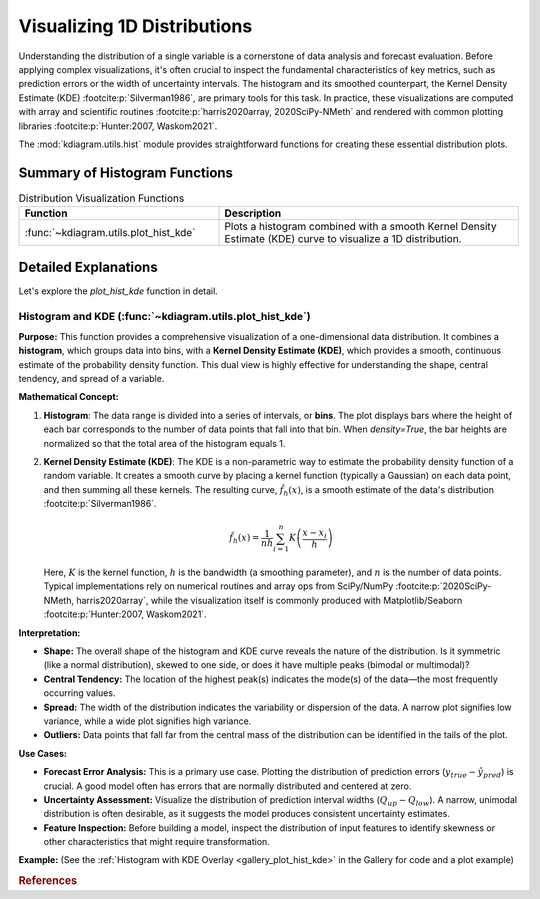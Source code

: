 .. _userguide_hist:

======================================= 
Visualizing 1D Distributions
======================================= 

Understanding the distribution of a single variable is a cornerstone of
data analysis and forecast evaluation. Before applying complex
visualizations, it's often crucial to inspect the fundamental
characteristics of key metrics, such as prediction errors or the
width of uncertainty intervals. The histogram and its smoothed
counterpart, the Kernel Density Estimate (KDE) :footcite:p:`Silverman1986`,
are primary tools for this task. In practice, these visualizations are
computed with array and scientific routines :footcite:p:`harris2020array, 2020SciPy-NMeth`
and rendered with common plotting libraries :footcite:p:`Hunter:2007, Waskom2021`.

The :mod:`kdiagram.utils.hist` module provides straightforward functions
for creating these essential distribution plots.

Summary of Histogram Functions
-------------------------------

.. list-table:: Distribution Visualization Functions
    :widths: 40 60
    :header-rows: 1

    *   - Function
        - Description
    *   - :func:`~kdiagram.utils.plot_hist_kde`
        - Plots a histogram combined with a smooth Kernel Density
          Estimate (KDE) curve to visualize a 1D distribution.

Detailed Explanations
-----------------------

Let's explore the `plot_hist_kde` function in detail.

.. _ug_plot_hist_kde:

Histogram and KDE (:func:`~kdiagram.utils.plot_hist_kde`)
~~~~~~~~~~~~~~~~~~~~~~~~~~~~~~~~~~~~~~~~~~~~~~~~~~~~~~~~~~~~~~

**Purpose:**
This function provides a comprehensive visualization of a one-dimensional
data distribution. It combines a **histogram**, which groups data into
bins, with a **Kernel Density Estimate (KDE)**, which provides a smooth,
continuous estimate of the probability density function. This dual view
is highly effective for understanding the shape, central tendency, and
spread of a variable.

**Mathematical Concept:**

1. **Histogram**: The data range is divided into a series of intervals,
   or **bins**. The plot displays bars where the height of each bar
   corresponds to the number of data points that fall into that bin. When
   `density=True`, the bar heights are normalized so that the total area
   of the histogram equals 1.

2. **Kernel Density Estimate (KDE)**: The KDE is a non-parametric way
   to estimate the probability density function of a random variable. It
   creates a smooth curve by placing a kernel function (typically a
   Gaussian) on each data point, and then summing all these kernels.
   The resulting curve, :math:`\hat{f}_h(x)`, is a smooth estimate of the
   data's distribution :footcite:p:`Silverman1986`.

   .. math::

      \hat{f}_h(x) = \frac{1}{nh} \sum_{i=1}^{n} K\left(\frac{x - x_i}{h}\right)

   Here, :math:`K` is the kernel function, :math:`h` is the bandwidth
   (a smoothing parameter), and :math:`n` is the number of data points.
   Typical implementations rely on numerical routines and array ops
   from SciPy/NumPy :footcite:p:`2020SciPy-NMeth, harris2020array`, while
   the visualization itself is commonly produced with Matplotlib/Seaborn
   :footcite:p:`Hunter:2007, Waskom2021`.

**Interpretation:**

* **Shape:** The overall shape of the histogram and KDE curve reveals
  the nature of the distribution. Is it symmetric (like a normal
  distribution), skewed to one side, or does it have multiple peaks
  (bimodal or multimodal)?
* **Central Tendency:** The location of the highest peak(s) indicates
  the mode(s) of the data—the most frequently occurring values.
* **Spread:** The width of the distribution indicates the variability
  or dispersion of the data. A narrow plot signifies low variance,
  while a wide plot signifies high variance.
* **Outliers:** Data points that fall far from the central mass of the
  distribution can be identified in the tails of the plot.

**Use Cases:**

* **Forecast Error Analysis:** This is a primary use case. Plotting the
  distribution of prediction errors (:math:`y_{true} - \hat{y}_{pred}`)
  is crucial. A good model often has errors that are normally
  distributed and centered at zero.
* **Uncertainty Assessment:** Visualize the distribution of prediction
  interval widths (:math:`Q_{up} - Q_{low}`). A narrow, unimodal
  distribution is often desirable, as it suggests the model produces
  consistent uncertainty estimates.
* **Feature Inspection:** Before building a model, inspect the
  distribution of input features to identify skewness or other
  characteristics that might require transformation.

**Example:**
(See the :ref:`Histogram with KDE Overlay <gallery_plot_hist_kde>`
in the Gallery for code and a plot example)

.. rubric:: References

.. footbibliography::